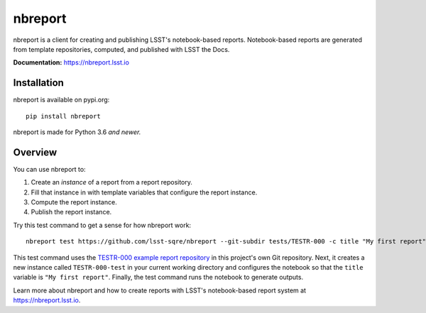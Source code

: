 ########
nbreport
########

nbreport is a client for creating and publishing LSST's notebook-based reports.
Notebook-based reports are generated from template repositories, computed, and published with LSST the Docs.

**Documentation:** https://nbreport.lsst.io

Installation
============

nbreport is available on pypi.org::

   pip install nbreport

nbreport is made for Python 3.6 *and newer.*

Overview
========

You can use nbreport to:

1. Create an *instance* of a report from a report repository.
2. Fill that instance in with template variables that configure the report instance.
3. Compute the report instance.
4. Publish the report instance.

Try this test command to get a sense for how nbreport work::

   nbreport test https://github.com/lsst-sqre/nbreport --git-subdir tests/TESTR-000 -c title "My first report"

This test command uses the `TESTR-000 example report repository`_ in this project's own Git repository.
Next, it creates a new instance called ``TESTR-000-test`` in your current working directory and configures the notebook so that the ``title`` variable is ``"My first report"``.
Finally, the test command runs the notebook to generate outputs.

Learn more about nbreport and how to create reports with LSST's notebook-based report system at https://nbreport.lsst.io.

.. _`TESTR-000 example report repository`: https://github.com/lsst-sqre/nbreport/tree/master/tests/TESTR-000
